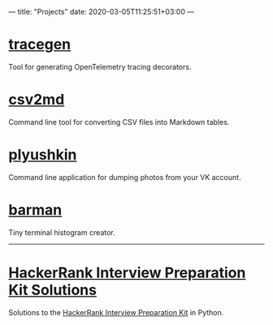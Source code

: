 ---
title: "Projects"
date: 2020-03-05T11:25:51+03:00
---

* [[https://github.com/KazanExpress/tracegen][tracegen]]
Tool for generating OpenTelemetry tracing decorators.

* [[https://github.com/lzakharov/csv2md][csv2md]]
Command line tool for converting CSV files into Markdown tables.

* [[https://github.com/lzakharov/plyushkin][plyushkin]]
Command line application for dumping photos from your VK account.

* [[https://github.com/lzakharov/barman][barman]]
Tiny terminal histogram creator.

-----

* [[https://github.com/lzakharov/hackerrank-interview-preparation-kit][HackerRank Interview Preparation Kit Solutions]]
Solutions to the [[https://www.hackerrank.com/interview/interview-preparation-kit][HackerRank Interview Preparation Kit]] in Python.
